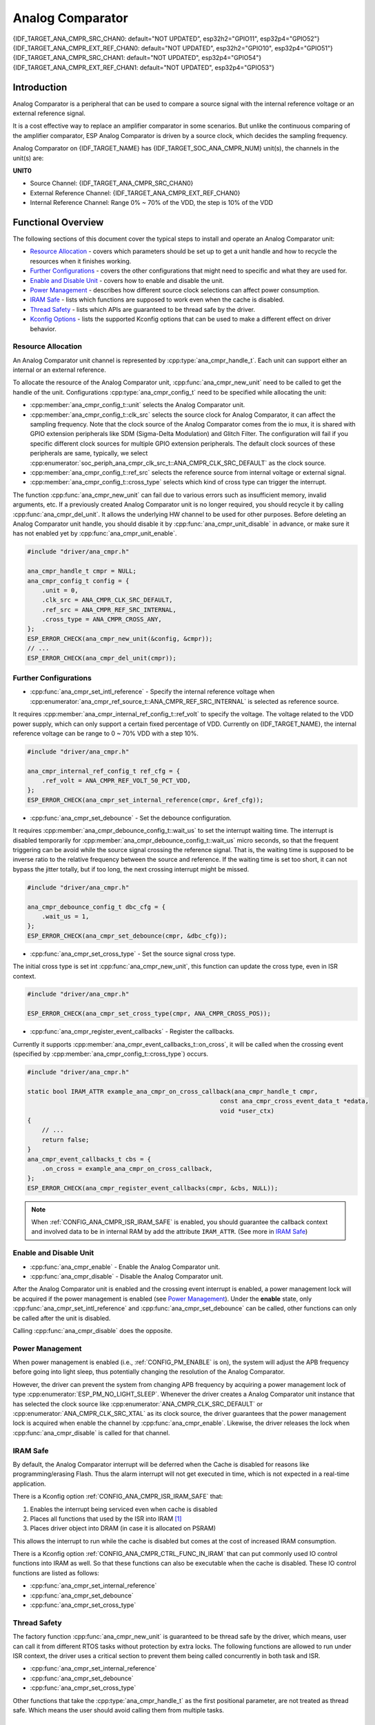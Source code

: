 Analog Comparator
=================

{IDF_TARGET_ANA_CMPR_SRC_CHAN0: default="NOT UPDATED", esp32h2="GPIO11", esp32p4="GPIO52"}
{IDF_TARGET_ANA_CMPR_EXT_REF_CHAN0: default="NOT UPDATED", esp32h2="GPIO10", esp32p4="GPIO51"}
{IDF_TARGET_ANA_CMPR_SRC_CHAN1: default="NOT UPDATED", esp32p4="GPIO54"}
{IDF_TARGET_ANA_CMPR_EXT_REF_CHAN1: default="NOT UPDATED", esp32p4="GPIO53"}

Introduction
------------

Analog Comparator is a peripheral that can be used to compare a source signal with the internal reference voltage or an external reference signal.

It is a cost effective way to replace an amplifier comparator in some scenarios. But unlike the continuous comparing of the amplifier comparator, ESP Analog Comparator is driven by a source clock, which decides the sampling frequency.

Analog Comparator on {IDF_TARGET_NAME} has {IDF_TARGET_SOC_ANA_CMPR_NUM} unit(s), the channels in the unit(s) are:

**UNIT0**

- Source Channel: {IDF_TARGET_ANA_CMPR_SRC_CHAN0}
- External Reference Channel: {IDF_TARGET_ANA_CMPR_EXT_REF_CHAN0}
- Internal Reference Channel: Range 0% ~ 70% of the VDD, the step is 10% of the VDD

.. only:: esp32p4

    **UNIT1**

    - Source Channel: {IDF_TARGET_ANA_CMPR_SRC_CHAN1}
    - External Reference Channel: {IDF_TARGET_ANA_CMPR_EXT_REF_CHAN1}
    - Internal Reference Channel: Range 0% ~ 70% of the VDD, the step is 10% of the VDD

Functional Overview
-------------------

The following sections of this document cover the typical steps to install and operate an Analog Comparator unit:

-  `Resource Allocation <#resource-allocation>`__ - covers which parameters should be set up to get a unit handle and how to recycle the resources when it finishes working.
-  `Further Configurations <#further-configurations>`__ - covers the other configurations that might need to specific and what they are used for.
-  `Enable and Disable Unit <#enable-and-disable-unit>`__ - covers how to enable and disable the unit.
-  `Power Management <#power-management>`__ - describes how different source clock selections can affect power consumption.
-  `IRAM Safe <#iram-safe>`__ - lists which functions are supposed to work even when the cache is disabled.
-  `Thread Safety <#thread-safety>`__ - lists which APIs are guaranteed to be thread safe by the driver.
-  `Kconfig Options <#kconfig-options>`__ - lists the supported Kconfig options that can be used to make a different effect on driver behavior.

.. only:: SOC_ANA_CMPR_SUPPORT_ETM

    - `ETM Events <#etm-events>`__ -

Resource Allocation
^^^^^^^^^^^^^^^^^^^

An Analog Comparator unit channel is represented by :cpp:type:`ana_cmpr_handle_t`. Each unit can support either an internal or an external reference.

To allocate the resource of the Analog Comparator unit, :cpp:func:`ana_cmpr_new_unit` need to be called to get the handle of the unit. Configurations :cpp:type:`ana_cmpr_config_t` need to be specified while allocating the unit:

- :cpp:member:`ana_cmpr_config_t::unit` selects the Analog Comparator unit.
- :cpp:member:`ana_cmpr_config_t::clk_src` selects the source clock for Analog Comparator, it can affect the sampling frequency. Note that the clock source of the Analog Comparator comes from the io mux, it is shared with GPIO extension peripherals like SDM (Sigma-Delta Modulation) and Glitch Filter. The configuration will fail if you specific different clock sources for multiple GPIO extension peripherals. The default clock sources of these peripherals are same, typically, we select :cpp:enumerator:`soc_periph_ana_cmpr_clk_src_t::ANA_CMPR_CLK_SRC_DEFAULT` as the clock source.
- :cpp:member:`ana_cmpr_config_t::ref_src` selects the reference source from internal voltage or external signal.
- :cpp:member:`ana_cmpr_config_t::cross_type` selects which kind of cross type can trigger the interrupt.

The function :cpp:func:`ana_cmpr_new_unit` can fail due to various errors such as insufficient memory, invalid arguments, etc. If a previously created Analog Comparator unit is no longer required, you should recycle it by calling :cpp:func:`ana_cmpr_del_unit`. It allows the underlying HW channel to be used for other purposes. Before deleting an Analog Comparator unit handle, you should disable it by :cpp:func:`ana_cmpr_unit_disable` in advance, or make sure it has not enabled yet by :cpp:func:`ana_cmpr_unit_enable`.

.. code:: c

    #include "driver/ana_cmpr.h"

    ana_cmpr_handle_t cmpr = NULL;
    ana_cmpr_config_t config = {
        .unit = 0,
        .clk_src = ANA_CMPR_CLK_SRC_DEFAULT,
        .ref_src = ANA_CMPR_REF_SRC_INTERNAL,
        .cross_type = ANA_CMPR_CROSS_ANY,
    };
    ESP_ERROR_CHECK(ana_cmpr_new_unit(&config, &cmpr));
    // ...
    ESP_ERROR_CHECK(ana_cmpr_del_unit(cmpr));

Further Configurations
^^^^^^^^^^^^^^^^^^^^^^

- :cpp:func:`ana_cmpr_set_intl_reference` - Specify the internal reference voltage when :cpp:enumerator:`ana_cmpr_ref_source_t::ANA_CMPR_REF_SRC_INTERNAL` is selected as reference source.

It requires :cpp:member:`ana_cmpr_internal_ref_config_t::ref_volt` to specify the voltage. The voltage related to the VDD power supply, which can only support a certain fixed percentage of VDD. Currently on {IDF_TARGET_NAME}, the internal reference voltage can be range to 0 ~ 70% VDD with a step 10%.

.. code:: c

    #include "driver/ana_cmpr.h"

    ana_cmpr_internal_ref_config_t ref_cfg = {
        .ref_volt = ANA_CMPR_REF_VOLT_50_PCT_VDD,
    };
    ESP_ERROR_CHECK(ana_cmpr_set_internal_reference(cmpr, &ref_cfg));

- :cpp:func:`ana_cmpr_set_debounce` - Set the debounce configuration.

It requires :cpp:member:`ana_cmpr_debounce_config_t::wait_us` to set the interrupt waiting time. The interrupt is disabled temporarily for :cpp:member:`ana_cmpr_debounce_config_t::wait_us` micro seconds, so that the frequent triggering can be avoid while the source signal crossing the reference signal. That is, the waiting time is supposed to be inverse ratio to the relative frequency between the source and reference. If the waiting time is set too short, it can not bypass the jitter totally, but if too long, the next crossing interrupt might be missed.

.. code:: c

    #include "driver/ana_cmpr.h"

    ana_cmpr_debounce_config_t dbc_cfg = {
        .wait_us = 1,
    };
    ESP_ERROR_CHECK(ana_cmpr_set_debounce(cmpr, &dbc_cfg));

- :cpp:func:`ana_cmpr_set_cross_type` - Set the source signal cross type.

The initial cross type is set int :cpp:func:`ana_cmpr_new_unit`, this function can update the cross type, even in ISR context.

.. code:: c

    #include "driver/ana_cmpr.h"

    ESP_ERROR_CHECK(ana_cmpr_set_cross_type(cmpr, ANA_CMPR_CROSS_POS));

- :cpp:func:`ana_cmpr_register_event_callbacks` - Register the callbacks.

Currently it supports :cpp:member:`ana_cmpr_event_callbacks_t::on_cross`, it will be called when the crossing event (specified by :cpp:member:`ana_cmpr_config_t::cross_type`) occurs.

.. code:: c

    #include "driver/ana_cmpr.h"

    static bool IRAM_ATTR example_ana_cmpr_on_cross_callback(ana_cmpr_handle_t cmpr,
                                                         const ana_cmpr_cross_event_data_t *edata,
                                                         void *user_ctx)
    {
        // ...
        return false;
    }
    ana_cmpr_event_callbacks_t cbs = {
        .on_cross = example_ana_cmpr_on_cross_callback,
    };
    ESP_ERROR_CHECK(ana_cmpr_register_event_callbacks(cmpr, &cbs, NULL));

.. note::

    When :ref:`CONFIG_ANA_CMPR_ISR_IRAM_SAFE` is enabled, you should guarantee the callback context and involved data to be in internal RAM by add the attribute ``IRAM_ATTR``. (See more in `IRAM Safe <#iram-safe>`__)

Enable and Disable Unit
^^^^^^^^^^^^^^^^^^^^^^^

- :cpp:func:`ana_cmpr_enable` - Enable the Analog Comparator unit.
- :cpp:func:`ana_cmpr_disable` - Disable the Analog Comparator unit.

After the Analog Comparator unit is enabled and the crossing event interrupt is enabled, a power management lock will be acquired if the power management is enabled (see `Power Management <#power-management>`__). Under the **enable** state, only :cpp:func:`ana_cmpr_set_intl_reference` and :cpp:func:`ana_cmpr_set_debounce` can be called, other functions can only be called after the unit is disabled.

Calling :cpp:func:`ana_cmpr_disable` does the opposite.

Power Management
^^^^^^^^^^^^^^^^

When power management is enabled (i.e., :ref:`CONFIG_PM_ENABLE` is on), the system will adjust the APB frequency before going into light sleep, thus potentially changing the resolution of the Analog Comparator.

However, the driver can prevent the system from changing APB frequency by acquiring a power management lock of type :cpp:enumerator:`ESP_PM_NO_LIGHT_SLEEP`. Whenever the driver creates a Analog Comparator unit instance that has selected the clock source like :cpp:enumerator:`ANA_CMPR_CLK_SRC_DEFAULT` or :cpp:enumerator:`ANA_CMPR_CLK_SRC_XTAL` as its clock source, the driver guarantees that the power management lock is acquired when enable the channel by :cpp:func:`ana_cmpr_enable`. Likewise, the driver releases the lock when :cpp:func:`ana_cmpr_disable` is called for that channel.

IRAM Safe
^^^^^^^^^

By default, the Analog Comparator interrupt will be deferred when the Cache is disabled for reasons like programming/erasing Flash. Thus the alarm interrupt will not get executed in time, which is not expected in a real-time application.

There is a Kconfig option :ref:`CONFIG_ANA_CMPR_ISR_IRAM_SAFE` that:

1. Enables the interrupt being serviced even when cache is disabled
2. Places all functions that used by the ISR into IRAM [1]_
3. Places driver object into DRAM (in case it is allocated on PSRAM)

This allows the interrupt to run while the cache is disabled but comes at the cost of increased IRAM consumption.

There is a Kconfig option :ref:`CONFIG_ANA_CMPR_CTRL_FUNC_IN_IRAM` that can put commonly used IO control functions into IRAM as well. So that these functions can also be executable when the cache is disabled. These IO control functions are listed as follows:

- :cpp:func:`ana_cmpr_set_internal_reference`
- :cpp:func:`ana_cmpr_set_debounce`
- :cpp:func:`ana_cmpr_set_cross_type`

Thread Safety
^^^^^^^^^^^^^

The factory function :cpp:func:`ana_cmpr_new_unit` is guaranteed to be thread safe by the driver, which means, user can call it from different RTOS tasks without protection by extra locks.
The following functions are allowed to run under ISR context, the driver uses a critical section to prevent them being called concurrently in both task and ISR.

- :cpp:func:`ana_cmpr_set_internal_reference`
- :cpp:func:`ana_cmpr_set_debounce`
- :cpp:func:`ana_cmpr_set_cross_type`

Other functions that take the :cpp:type:`ana_cmpr_handle_t` as the first positional parameter, are not treated as thread safe. Which means the user should avoid calling them from multiple tasks.

Kconfig Options
^^^^^^^^^^^^^^^

- :ref:`CONFIG_ANA_CMPR_ISR_IRAM_SAFE` controls whether the default ISR handler can work when cache is disabled, see `IRAM Safe <#iram-safe>`__ for more information.
- :ref:`CONFIG_ANA_CMPR_CTRL_FUNC_IN_IRAM` controls where to place the Analog Comparator control functions (IRAM or Flash), see `IRAM Safe <#iram-safe>`__ for more information.
- :ref:`CONFIG_ANA_CMPR_ENABLE_DEBUG_LOG` is used to enabled the debug log output. Enabling this option increases the firmware binary size.

.. only:: SOC_ANA_CMPR_SUPPORT_ETM

    ETM Events
    ^^^^^^^^^^

    To create an analog comparator cross event, you need to include ``driver/ana_cmpr_etm.h`` additionally, and allocate the event by :cpp:func:`ana_cmpr_new_etm_event`. You can refer to :doc:`ETM </api-reference/peripherals/etm>` for how to connect an event to a task.

Application Example
-------------------

* :example:`peripherals/analog_comparator` shows the basic usage of the analog comparator, and other potential usages like hysteresis comparator and SPWM generator.

API Reference
-------------

.. include-build-file:: inc/ana_cmpr.inc
.. include-build-file:: inc/ana_cmpr_types.inc

.. [1]
   :cpp:member:`ana_cmpr_event_callbacks_t::on_cross` callback and the functions invoked by itself should also be placed in IRAM, you need to take care of them by themselves.
